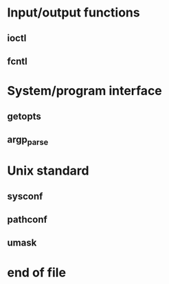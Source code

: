 * Input/output functions
** ioctl
** fcntl
* System/program interface
** getopts
** argp_parse
* Unix standard
** sysconf
** pathconf
** umask
* end of file

